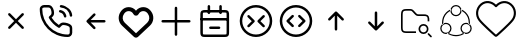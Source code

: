 SplineFontDB: 3.2
FontName: HamkhooneIcons
FullName: HamkhooneIcons
FamilyName: HamkhooneIcons
Weight: Regular
Copyright: Copyright (c) 2025, Havir web\nauthor: Ahmad Beyranvand
Version: 0.1
ItalicAngle: 0
UnderlinePosition: -100
UnderlineWidth: 50
Ascent: 800
Descent: 200
InvalidEm: 0
LayerCount: 2
Layer: 0 0 "Back" 1
Layer: 1 0 "Fore" 0
XUID: [1021 810 -1497369553 1975731]
StyleMap: 0x0000
FSType: 0
OS2Version: 0
OS2_WeightWidthSlopeOnly: 0
OS2_UseTypoMetrics: 1
CreationTime: 1748181899
ModificationTime: 1748252730
PfmFamily: 17
TTFWeight: 400
TTFWidth: 5
LineGap: 90
VLineGap: 0
OS2TypoAscent: 0
OS2TypoAOffset: 1
OS2TypoDescent: 0
OS2TypoDOffset: 1
OS2TypoLinegap: 90
OS2WinAscent: 0
OS2WinAOffset: 1
OS2WinDescent: 0
OS2WinDOffset: 1
HheadAscent: 0
HheadAOffset: 1
HheadDescent: 0
HheadDOffset: 1
OS2Vendor: 'PfEd'
MarkAttachClasses: 1
DEI: 91125
LangName: 1033
Encoding: UnicodeFull
UnicodeInterp: none
NameList: AGL For New Fonts
DisplaySize: -48
AntiAlias: 1
FitToEm: 0
WinInfo: 48 16 3
BeginPrivate: 0
EndPrivate
TeXData: 1 0 0 346030 173015 115343 0 1048576 115343 783286 444596 497025 792723 393216 433062 380633 303038 157286 324010 404750 52429 2506097 1059062 262144
BeginChars: 1114113 13

StartChar: A
Encoding: 65 65 0
Width: 1000
LayerCount: 2
Fore
SplineSet
355.42578125 488.759765625 m 2
 335.8046875 508.380859375 302.083007812 494.333984375 302.083007812 466.666992188 c 0
 302.083007812 458.04296875 305.583984375 450.23046875 311.240234375 444.57421875 c 2
 455.814453125 300 l 1
 311.240234375 155.42578125 l 2
 291.619140625 135.8046875 305.666015625 102.083007812 333.333007812 102.083007812 c 0
 341.95703125 102.083007812 349.76953125 105.583984375 355.42578125 111.240234375 c 2
 500 255.814453125 l 1
 644.57421875 111.240234375 l 2
 664.1953125 91.619140625 697.916992188 105.666015625 697.916992188 133.333007812 c 0
 697.916992188 141.95703125 694.416015625 149.76953125 688.759765625 155.42578125 c 2
 544.185546875 300 l 1
 688.759765625 444.57421875 l 2
 708.380859375 464.1953125 694.333984375 497.916992188 666.666992188 497.916992188 c 0
 658.04296875 497.916992188 650.23046875 494.416015625 644.57421875 488.759765625 c 2
 500 344.185546875 l 1
 355.42578125 488.759765625 l 2
EndSplineSet
Validated: 41
EndChar

StartChar: B
Encoding: 66 66 1
Width: 1000
HStem: -105.965 62.374<631.635 835.135> 190.222 62.5<636.049 791.111> 498.492 61.3486<574.201 651.63> 643.75 62.5<162.881 200.388 314.151 351.951 595.182 696.32>
VStem: 94.0352 62.5<433.901 635.621> 389.302 62.5<437.272 592.512> 698.492 61.3486<374.201 450.816> 843.735 62.5<-35.3755 0.561523 0.643978 152.524 395.366 496.326>
LayerCount: 2
Fore
SplineSet
843.708984375 0.5615234375 m 2
 843.826171875 -24.1376953125 820.646484375 -45.8369140625 795.5859375 -43.5908203125 c 0
 427.48046875 -43.8701171875 156.266601562 241.556640625 156.53515625 592.944335938 c 0
 153.499023438 626.620117188 180.946289062 643.731445312 200.387695312 643.75 c 2
 314.151367188 643.752929688 l 2
 335.307617188 643.752929688 353.583984375 632.7265625 371.586914062 581.08203125 c 0
 382.624023438 549.416992188 389.301757812 511.053710938 389.301757812 486.141601562 c 0
 389.301757812 460.017578125 383.453125 450.096679688 346.204101562 416.174804688 c 0
 340.333007812 410.829101562 334.279296875 405.333984375 328.3671875 399.44140625 c 0
 327.940429688 399.015625 311.53125 382.452148438 323.248046875 361.879882812 c 0
 379.708007812 262.744140625 461.985351562 180.642578125 561.311523438 124.282226562 c 0
 561.640625 124.095703125 581.986328125 112.581054688 598.793945312 129.388671875 c 0
 614.408203125 145.002929688 630.963867188 165.76171875 646.817382812 177.8828125 c 0
 660.375976562 188.248046875 669.333984375 190.221679688 685.69140625 190.221679688 c 0
 735.026367188 190.221679688 813.404296875 167.237304688 833.311523438 143.80078125 c 0
 840.056640625 135.8125 843.735351562 125.651367188 843.735351562 115.444335938 c 0
 843.720703125 114.318359375 843.708984375 0.5615234375 843.708984375 0.5615234375 c 2
906.209960938 0.2236328125 m 0
 906.209960938 113.536132812 906.209960938 113.536132812 906.235351562 115.444335938 c 0
 906.235351562 140.719726562 897.211914062 164.982421875 880.962890625 184.2265625 c 0
 843.483398438 228.352539062 744.58984375 252.721679688 685.69140625 252.721679688 c 0
 635.236328125 252.721679688 609.919921875 233.69921875 571.106445312 191.185546875 c 0
 497.876953125 236.96875 436.046875 298.661132812 390.18359375 371.708007812 c 0
 432.690429688 410.375 451.801757812 435.682617188 451.801757812 486.141601562 c 0
 451.801757812 520.721679688 444.0078125 563.236328125 430.622070312 601.63671875 c 0
 419.887695312 632.431640625 404.7421875 662.498046875 383.711914062 680.555664062 c 0
 364.28515625 697.19140625 339.734375 706.252929688 314.151367188 706.252929688 c 2
 200.328125 706.25 l 2
 134.176757812 706.1875 89.2294921875 646.30078125 94.03515625 592.993164062 c 0
 93.7373046875 202.885742188 398.857421875 -105.57421875 791.47265625 -105.96484375 c 0
 852.473632812 -110.530273438 906.209960938 -61.2421875 906.209960938 0.2236328125 c 0
593.75 675 m 0
 593.75 658.928710938 605.908203125 645.674804688 621.521484375 643.94140625 c 0
 677.374023438 637.744140625 728.418945312 610.655273438 769.583984375 569.563476562 c 0
 810.6484375 528.536132812 837.66796875 477.412109375 843.946289062 421.481445312 c 0
 845.696289062 405.887695312 858.942382812 393.75 875 393.75 c 0
 893.587890625 393.75 908.139648438 409.938476562 906.053710938 428.518554688 c 0
 898.008789062 500.19140625 863.504882812 564.05859375 813.749023438 613.76953125 c 0
 764.012695312 663.416992188 700.23046875 698.095703125 628.478515625 706.05859375 c 0
 607.752929688 706.25 593.75 692.247070312 593.75 675 c 0
610.1640625 559.840820312 m 0
 590.880859375 563.594726562 572.916992188 548.806640625 572.916992188 529.166992188 c 0
 572.916992188 513.970703125 583.787109375 501.29296875 598.168945312 498.4921875 c 0
 624.252929688 493.4140625 648.958984375 481.85546875 665.407226562 465.407226562 c 0
 681.85546875 448.958984375 693.4140625 424.252929688 698.4921875 398.168945312 c 0
 701.29296875 383.787109375 713.970703125 372.916992188 729.166992188 372.916992188 c 0
 748.807617188 372.916992188 763.594726562 390.880859375 759.840820312 410.1640625 c 0
 755.100585938 434.51171875 733.877929688 535.752929688 610.1640625 559.840820312 c 0
EndSplineSet
Validated: 41
EndChar

StartChar: C
Encoding: 67 67 2
Width: 1000
HStem: 268.75 62.5<708.333 738.177>
LayerCount: 2
Fore
SplineSet
480.42578125 444.57421875 m 2
 500.047851562 464.1953125 486 497.916992188 458.333007812 497.916992188 c 0
 449.709960938 497.916992188 441.897460938 494.416015625 436.240234375 488.759765625 c 2
 269.57421875 322.092773438 l 2
 263.916992188 316.436523438 260.416992188 308.624023438 260.416992188 300 c 0
 260.416992188 295.84375 261.229492188 291.875 269.57421875 277.907226562 c 2
 436.240234375 111.240234375 l 2
 455.862304688 91.619140625 489.583007812 105.666015625 489.583007812 133.333007812 c 0
 489.583007812 141.95703125 486.083007812 149.76953125 480.42578125 155.42578125 c 2
 367.102539062 268.75 l 1
 708.333007812 268.75 l 2
 725.581054688 268.75 739.583007812 282.752929688 739.583007812 300 c 0
 739.583007812 317.247070312 725.581054688 331.25 708.333007812 331.25 c 2
 367.102539062 331.25 l 1
 480.42578125 444.57421875 l 2
EndSplineSet
Validated: 41
EndChar

StartChar: D
Encoding: 68 68 3
Width: 1000
LayerCount: 2
Fore
SplineSet
215.001953125 497.401367188 m 2
 274.216796875 573.7109375 392.880859375 561.172851562 434.583007812 473.77734375 c 0
 460.795898438 418.995117188 539.388671875 419.0546875 565.443359375 473.83203125 c 0
 607.16796875 561.203125 725.842773438 573.678710938 784.979492188 497.424804688 c 2
 784.979492188 497.424804688 797.874023438 480.819335938 797.888671875 480.799804688 c 0
 850.737304688 412.668945312 842.931640625 315.727539062 780.341796875 256.959960938 c 2
 500 -6.4189453125 l 1
 219.669921875 256.94921875 l 2
 157.124023438 315.709960938 149.252929688 412.655273438 202.125976562 480.819335938 c 2
 215.001953125 497.401367188 l 2
123.069335938 542.032226562 m 2
 37.677734375 430.814453125 52.181640625 276.895507812 151.228515625 184.06640625 c 0
 449.29296875 -95.9619140625 449.29296875 -95.9619140625 453.63671875 -99.4130859375 c 0
 475.93359375 -117.127929688 514.235351562 -125.15625 546.670898438 -99.1875 c 0
 550.755859375 -95.9169921875 550.755859375 -95.9169921875 848.759765625 184.055664062 c 0
 949.256835938 278.415039062 961.17578125 433.426757812 876.916015625 542.051757812 c 1
 876.930664062 542.032226562 864.043945312 558.629882812 864.043945312 558.629882812 c 2
 769.833984375 680.110351562 589.0703125 674.526367188 500.015625 557.607421875 c 1
 411.078125 674.4921875 230.25 680.146484375 135.974609375 558.653320312 c 0
 135.96484375 558.641601562 123.069335938 542.032226562 123.069335938 542.032226562 c 2
EndSplineSet
Validated: 41
EndChar

StartChar: E
Encoding: 69 69 4
Width: 1000
HStem: 268.75 62.5<136.823 166.667 833.333 863.177>
VStem: 468.75 62.5<-63.1771 -33.333 633.333 663.177>
LayerCount: 2
Fore
SplineSet
531.25 633.333007812 m 2
 531.25 650.581054688 517.247070312 664.583007812 500 664.583007812 c 0
 482.752929688 664.583007812 468.75 650.581054688 468.75 633.333007812 c 2
 468.75 331.25 l 1
 166.666992188 331.25 l 2
 149.418945312 331.25 135.416992188 317.247070312 135.416992188 300 c 0
 135.416992188 282.752929688 149.418945312 268.75 166.666992188 268.75 c 2
 468.75 268.75 l 1
 468.75 -33.3330078125 l 2
 468.75 -50.5810546875 482.752929688 -64.5830078125 500 -64.5830078125 c 0
 517.247070312 -64.5830078125 531.25 -50.5810546875 531.25 -33.3330078125 c 2
 531.25 268.75 l 1
 833.333007812 268.75 l 2
 850.581054688 268.75 864.583007812 282.752929688 864.583007812 300 c 0
 864.583007812 317.247070312 850.581054688 331.25 833.333007812 331.25 c 2
 531.25 331.25 l 1
 531.25 633.333007812 l 2
EndSplineSet
Validated: 9
EndChar

StartChar: F
Encoding: 70 70 5
Width: 1000
HStem: -106.25 62.5<178.261 265.015> 102.062 62.5<328.921 358.765 577.515 607.359> 310.438 62.5<122.768 140.015 796.265 813.512> 518.75 62.5<177.329 265.015 671.265 758.95>
VStem: 108.765 62.5<-37.6854 -18.2393 425 511.289> 291.076 62.5<478.468 508.312 675 704.844> 582.764 62.5<478.468 508.312 675 704.844> 765.015 62.5<-37.6854 -18.2393 425 511.324>
LayerCount: 2
Fore
SplineSet
265.014648438 -43.75 m 2
 225.7578125 -43.75 187.736328125 -43.75 178.260742188 -37.685546875 c 2
 178.260742188 -37.685546875 175.049804688 -37.6240234375 172.965820312 -18.2392578125 c 0
 171.391601562 -3.5947265625 171.264648438 19.1689453125 171.264648438 50 c 2
 171.264648438 425 l 2
 171.264648438 464.256835938 171.264648438 502.278320312 177.329101562 511.75390625 c 2
 177.329101562 511.75390625 177.390625 514.96484375 196.775390625 517.048828125 c 0
 211.419921875 518.623046875 234.18359375 518.75 265.014648438 518.75 c 2
 671.264648438 518.75 l 2
 702.095703125 518.75 724.859375 518.623046875 739.50390625 517.048828125 c 0
 758.888671875 514.96484375 758.950195312 511.75390625 758.950195312 511.75390625 c 2
 764.6015625 502.923828125 765.014648438 471.606445312 765.014648438 425 c 2
 765.014648438 50 l 2
 765.014648438 19.1689453125 764.887695312 -3.5947265625 763.313476562 -18.2392578125 c 0
 761.229492188 -37.6240234375 758.018554688 -37.685546875 758.018554688 -37.685546875 c 2
 749.188476562 -43.3369140625 717.87109375 -43.75 671.264648438 -43.75 c 2
 265.014648438 -43.75 l 2
108.764648438 425 m 2
 108.764648438 50 l 2
 108.764648438 11.38671875 108.764648438 -18.3623046875 113.041992188 -39.8251953125 c 0
 124.305664062 -96.341796875 169.3828125 -101.96875 190.030273438 -104.188476562 c 0
 212.76171875 -106.631835938 234.1171875 -106.25 265.014648438 -106.25 c 2
 671.264648438 -106.25 l 2
 709.877929688 -106.25 739.626953125 -106.25 761.08984375 -101.97265625 c 0
 817.606445312 -90.708984375 823.233398438 -45.6318359375 825.453125 -24.984375 c 0
 827.896484375 -2.2529296875 827.514648438 19.1025390625 827.514648438 50 c 2
 827.514648438 425 l 2
 827.514648438 489.026367188 827.356445312 520.80859375 811.630859375 545.37890625 c 0
 799.693359375 564.032226562 780.03515625 573.196289062 761.08984375 576.97265625 c 0
 732.483398438 582.673828125 709.877929688 581.25 671.264648438 581.25 c 2
 265.014648438 581.25 l 2
 200.98828125 581.25 169.206054688 581.091796875 144.635742188 565.366210938 c 0
 125.982421875 553.428710938 116.818359375 533.770507812 113.041992188 514.825195312 c 0
 107.340820312 486.21875 108.764648438 463.61328125 108.764648438 425 c 2
140.014648438 372.9375 m 2
 122.767578125 372.9375 108.764648438 358.934570312 108.764648438 341.6875 c 0
 108.764648438 324.439453125 122.767578125 310.4375 140.014648438 310.4375 c 2
 796.264648438 310.4375 l 2
 813.51171875 310.4375 827.514648438 324.439453125 827.514648438 341.6875 c 0
 827.514648438 358.934570312 813.51171875 372.9375 796.264648438 372.9375 c 2
 140.014648438 372.9375 l 2
358.764648438 164.5625 m 2
 341.517578125 164.5625 327.514648438 150.560546875 327.514648438 133.3125 c 0
 327.514648438 116.065429688 341.517578125 102.0625 358.764648438 102.0625 c 2
 577.514648438 102.0625 l 2
 594.76171875 102.0625 608.764648438 116.065429688 608.764648438 133.3125 c 0
 608.764648438 150.560546875 594.76171875 164.5625 577.514648438 164.5625 c 2
 358.764648438 164.5625 l 2
353.576171875 675 m 2
 353.576171875 692.247070312 339.57421875 706.25 322.326171875 706.25 c 0
 305.079101562 706.25 291.076171875 692.247070312 291.076171875 675 c 2
 291.076171875 508.3125 l 2
 291.076171875 491.065429688 305.079101562 477.0625 322.326171875 477.0625 c 0
 339.57421875 477.0625 353.576171875 491.065429688 353.576171875 508.3125 c 2
 353.576171875 675 l 2
645.263671875 675 m 2
 645.263671875 692.247070312 631.260742188 706.25 614.013671875 706.25 c 0
 596.766601562 706.25 582.763671875 692.247070312 582.763671875 675 c 2
 582.763671875 508.3125 l 2
 582.763671875 491.065429688 596.766601562 477.0625 614.013671875 477.0625 c 0
 631.260742188 477.0625 645.263671875 491.065429688 645.263671875 508.3125 c 2
 645.263671875 675 l 2
EndSplineSet
Validated: 37
EndChar

StartChar: G
Encoding: 71 71 6
Width: 1000
Flags: W
HStem: -106.25 62.5<380.498 619.502> 643.75 62.5<380.498 619.502>
VStem: 93.75 62.5<180.498 419.502> 843.75 62.5<180.498 419.502>
LayerCount: 2
Fore
SplineSet
843.75 300 m 0
 843.75 110.125976562 689.874023438 -43.75 500 -43.75 c 0
 310.125976562 -43.75 156.25 110.125976562 156.25 300 c 0
 156.25 489.874023438 310.125976562 643.75 500 643.75 c 0
 689.874023438 643.75 843.75 489.874023438 843.75 300 c 0
906.25 300 m 0
 906.25 524.3515625 724.3515625 706.25 500 706.25 c 0
 275.6484375 706.25 93.75 524.3515625 93.75 300 c 0
 93.75 75.6484375 275.6484375 -106.25 500 -106.25 c 0
 724.3515625 -106.25 906.25 75.6484375 906.25 300 c 0
713.092773438 398.657226562 m 2
 732.713867188 418.279296875 718.666992188 452 691 452 c 0
 682.375976562 452 674.563476562 448.499023438 668.907226562 442.842773438 c 2
 543.907226562 317.842773438 l 2
 531.698242188 305.633789062 531.698242188 285.866210938 543.907226562 273.657226562 c 2
 668.907226562 148.657226562 l 2
 688.528320312 129.03515625 722.25 143.083007812 722.25 170.75 c 0
 722.25 179.374023438 718.749023438 187.186523438 713.092773438 192.842773438 c 2
 610.185546875 295.75 l 1
 713.092773438 398.657226562 l 2
291.814453125 193 m 2
 272.193359375 173.377929688 286.240234375 139.657226562 313.907226562 139.657226562 c 0
 322.53125 139.657226562 330.34375 143.158203125 336 148.814453125 c 2
 461 273.814453125 l 2
 473.208984375 286.0234375 473.208984375 305.791015625 461 318 c 2
 336 443 l 2
 316.37890625 462.622070312 282.657226562 448.57421875 282.657226562 420.907226562 c 0
 282.657226562 412.283203125 286.158203125 404.470703125 291.814453125 398.814453125 c 2
 394.721679688 295.907226562 l 1
 291.814453125 193 l 2
EndSplineSet
Validated: 41
EndChar

StartChar: H
Encoding: 72 72 7
Width: 1000
HStem: -106.25 62.5<380.498 619.502> 643.75 62.5<380.498 619.502>
VStem: 93.75 62.5<180.498 419.502> 843.75 62.5<180.498 419.502>
LayerCount: 2
Fore
SplineSet
843.75 300 m 4
 843.75 110.125976562 689.874023438 -43.75 500 -43.75 c 4
 310.125976562 -43.75 156.25 110.125976562 156.25 300 c 4
 156.25 489.874023438 310.125976562 643.75 500 643.75 c 4
 689.874023438 643.75 843.75 489.874023438 843.75 300 c 4
906.25 300 m 4
 906.25 524.3515625 724.3515625 706.25 500 706.25 c 4
 275.6484375 706.25 93.75 524.3515625 93.75 300 c 4
 93.75 75.6484375 275.6484375 -106.25 500 -106.25 c 4
 724.3515625 -106.25 906.25 75.6484375 906.25 300 c 4
438.759765625 402.907226562 m 6
 458.380859375 422.529296875 444.333984375 456.25 416.666992188 456.25 c 4
 408.04296875 456.25 400.23046875 452.749023438 394.57421875 447.092773438 c 6
 269.57421875 322.092773438 l 6
 257.365234375 309.883789062 257.365234375 290.116210938 269.57421875 277.907226562 c 6
 394.57421875 152.907226562 l 6
 414.1953125 133.28515625 447.916992188 147.333007812 447.916992188 175 c 4
 447.916992188 183.624023438 444.416015625 191.436523438 438.759765625 197.092773438 c 6
 335.852539062 300 l 5
 438.759765625 402.907226562 l 6
561.240234375 197.092773438 m 6
 541.619140625 177.470703125 555.666015625 143.75 583.333007812 143.75 c 4
 591.95703125 143.75 599.76953125 147.250976562 605.42578125 152.907226562 c 6
 730.42578125 277.907226562 l 6
 742.634765625 290.116210938 742.634765625 309.883789062 730.42578125 322.092773438 c 6
 605.42578125 447.092773438 l 6
 585.8046875 466.71484375 552.083007812 452.666992188 552.083007812 425 c 4
 552.083007812 416.375976562 555.583984375 408.563476562 561.240234375 402.907226562 c 6
 664.147460938 300 l 5
 561.240234375 197.092773438 l 6
EndSplineSet
Validated: 41
EndChar

StartChar: I
Encoding: 73 73 8
Width: 1000
VStem: 468.75 62.5<61.8229 91.667>
LayerCount: 2
Fore
SplineSet
644.57421875 319.57421875 m 2
 664.1953125 299.952148438 697.916992188 314 697.916992188 341.666992188 c 0
 697.916992188 350.290039062 694.416015625 358.102539062 688.759765625 363.759765625 c 2
 522.092773438 530.42578125 l 2
 516.436523438 536.083007812 508.624023438 539.583007812 500 539.583007812 c 0
 495.84375 539.583007812 491.875 538.770507812 477.907226562 530.42578125 c 2
 311.240234375 363.759765625 l 2
 291.619140625 344.137695312 305.666015625 310.416992188 333.333007812 310.416992188 c 0
 341.95703125 310.416992188 349.76953125 313.916992188 355.42578125 319.57421875 c 2
 468.75 432.897460938 l 1
 468.75 91.6669921875 l 2
 468.75 74.4189453125 482.752929688 60.4169921875 500 60.4169921875 c 0
 517.247070312 60.4169921875 531.25 74.4189453125 531.25 91.6669921875 c 2
 531.25 432.897460938 l 1
 644.57421875 319.57421875 l 2
EndSplineSet
Validated: 41
EndChar

StartChar: J
Encoding: 74 74 9
Width: 1000
VStem: 468.75 62.5<508.333 538.177>
LayerCount: 2
Fore
SplineSet
477.907226562 69.57421875 m 2
 490.116210938 57.365234375 509.883789062 57.365234375 522.092773438 69.57421875 c 2
 688.759765625 236.240234375 l 2
 708.380859375 255.862304688 694.333984375 289.583007812 666.666992188 289.583007812 c 0
 658.04296875 289.583007812 650.23046875 286.083007812 644.57421875 280.42578125 c 2
 531.25 167.102539062 l 1
 531.25 508.333007812 l 2
 531.25 525.581054688 517.247070312 539.583007812 500 539.583007812 c 0
 482.752929688 539.583007812 468.75 525.581054688 468.75 508.333007812 c 2
 468.75 167.102539062 l 1
 355.42578125 280.42578125 l 2
 335.8046875 300.047851562 302.083007812 286 302.083007812 258.333007812 c 0
 302.083007812 249.709960938 305.583984375 241.897460938 311.240234375 236.240234375 c 2
 477.907226562 69.57421875 l 2
EndSplineSet
Validated: 41
EndChar

StartChar: K
Encoding: 75 75 10
Width: 1000
HStem: -12.5 41.667<633.134 741.866> 8.33301 41.667<183.303 312.5> 195.833 41.667<633.134 741.866> 425 41.667<531.892 775.521> 550 41.667<183.813 395.767>
VStem: 125 41.667<66.6354 195.833 404.167 532.363> 562.5 41.667<58.1337 166.866> 770.833 41.667<58.1337 166.866> 791.667 41.666<300 396.483>
LayerCount: 2
Fore
SplineSet
166.666992188 404.166992188 m 2x7e80
 166.666992188 549.826171875 166.837890625 550 312.5 550 c 0
 357.400390625 550 373.73046875 550 385.21875 545.233398438 c 0
 395.008789062 541.182617188 405.42578125 531.784179688 429.932617188 507.276367188 c 2
 457.276367188 479.932617188 l 2
 480.946289062 456.263671875 494.635742188 441.565429688 515.526367188 432.921875 c 0
 536.353515625 424.280273438 556.403320312 425 589.884765625 425 c 0
 720.455078125 425 721.252929688 425 737.930664062 422.776367188 c 0
 748.155273438 421.413085938 766.522460938 418.96484375 781.163085938 397.198242188 c 0
 791.244140625 382.091796875 791.666992188 357.345703125 791.666992188 300 c 1
 833.333007812 300 l 1
 833.333007812 361.59765625 833.333007812 394.079101562 815.760742188 420.412109375 c 0
 808.1484375 431.729492188 798.33203125 441.524414062 787.014648438 449.13671875 c 0
 760.74609375 466.666992188 729.974609375 466.666992188 666.666992188 466.666992188 c 2
 589.884765625 466.666992188 l 2
 555.250976562 466.666992188 541.201171875 467.38671875 531.430664062 471.440429688 c 0
 521.640625 475.491210938 511.241210938 484.8828125 486.733398438 509.389648438 c 2
 459.389648438 536.733398438 l 2
 435.720703125 560.403320312 422.048828125 575.09375 401.158203125 583.737304688 c 0
 380.336914062 592.376953125 360.301757812 591.666992188 326.782226562 591.666992188 c 0
 264.086914062 591.666992188 235.477539062 591.666992188 210.087890625 587.159179688 c 0
 163.690429688 578.922851562 137.752929688 553.024414062 129.506835938 506.579101562 c 0
 124.330078125 477.415039062 125 447.818359375 125 404.166992188 c 2
 125 195.833007812 l 2
 125 113.706054688 125 69.37109375 155.518554688 38.8525390625 c 0
 186.038085938 8.3330078125 227.94921875 8.3330078125 312.5 8.3330078125 c 2
 500 8.3330078125 l 1
 500 50 l 1
 312.5 50 l 2
 166.840820312 50 166.666992188 50.171875 166.666992188 195.833007812 c 2
 166.666992188 404.166992188 l 2x7e80
604.166992188 112.5 m 0
 604.166992188 158.543945312 641.456054688 195.833007812 687.5 195.833007812 c 0
 733.543945312 195.833007812 770.833007812 158.543945312 770.833007812 112.5 c 0
 770.833007812 66.4560546875 733.543945312 29.1669921875 687.5 29.1669921875 c 0xbf
 641.456054688 29.1669921875 604.166992188 66.4560546875 604.166992188 112.5 c 0
562.5 112.5 m 0
 562.5 43.47265625 618.47265625 -12.5 687.5 -12.5 c 0
 756.52734375 -12.5 812.5 43.47265625 812.5 112.5 c 0
 812.5 181.52734375 756.52734375 237.5 687.5 237.5 c 0
 618.47265625 237.5 562.5 181.52734375 562.5 112.5 c 0
827.228515625 2.228515625 m 2
 814.147460938 15.3095703125 791.666992188 5.9443359375 791.666992188 -12.5 c 0xbe80
 791.666992188 -18.2490234375 794 -23.45703125 797.771484375 -27.228515625 c 2
 860.271484375 -89.728515625 l 2
 873.352539062 -102.809570312 895.833007812 -93.4443359375 895.833007812 -75 c 0
 895.833007812 -69.2509765625 893.5 -64.04296875 889.728515625 -60.271484375 c 2
 827.228515625 2.228515625 l 2
EndSplineSet
Validated: 41
EndChar

StartChar: L
Encoding: 76 76 11
Width: 1000
HStem: -90.625 31.25<402.535 597.626> -28.1094 31.25<192.807 279.5 720.501 807.16> 221.898 31.25<192.92 301.949 698.051 807.079> 409.375 31.25<445.46 554.539> 659.375 31.25<445.461 554.54>
VStem: 106.788 31.25<57.9924 167.145> 151.459 30.8525<228.309 354.439> 356.782 31.25<57.9152 167.091> 375 15.625<547.301 585.063> 609.375 15.5938<547.179 585.047> 611.968 31.25<57.9145 167.091> 817.719 31.25<227.861 355.778> 861.962 31.25<57.9509 167.146>
LayerCount: 2
Fore
SplineSet
500 440.625 m 4xfed8
 439.672851562 440.625 390.625 489.678710938 390.625 550 c 4
 390.625 610.362304688 439.712890625 659.375 500 659.375 c 4
 560.327148438 659.375 609.375 610.321289062 609.375 550 c 4
 609.375 489.637695312 560.287109375 440.625 500 440.625 c 4xfed8
500 690.625 m 4
 422.451171875 690.625 359.375 627.611328125 359.375 550 c 4
 359.375 472.350585938 422.489257812 409.375 500 409.375 c 4
 577.548828125 409.375 640.625 472.388671875 640.625 550 c 4
 640.625 627.649414062 577.510742188 690.625 500 690.625 c 4
138.038085938 112.448242188 m 4
 138.038085938 173.07421875 187.279296875 221.8984375 247.353515625 221.8984375 c 4
 307.7578125 221.8984375 356.782226562 172.912109375 356.782226562 112.478515625 c 4xff18
 356.782226562 52.080078125 307.69140625 3.140625 247.384765625 3.140625 c 4
 186.970703125 3.140625 138.038085938 52.333984375 138.038085938 112.448242188 c 4
247.353515625 253.1484375 m 4
 170.022460938 253.1484375 106.788085938 190.31640625 106.788085938 112.448242188 c 4
 106.788085938 35.0458984375 169.758789062 -28.109375 247.384765625 -28.109375 c 4
 324.991210938 -28.109375 388.032226562 34.8955078125 388.032226562 112.478515625 c 4
 388.032226562 190.177734375 324.995117188 253.1484375 247.353515625 253.1484375 c 4
752.646484375 221.8984375 m 4
 812.760742188 221.8984375 861.961914062 173.036132812 861.961914062 112.448242188 c 4
 861.961914062 52.216796875 812.928710938 3.140625 752.615234375 3.140625 c 4
 692.345703125 3.140625 643.217773438 52.0478515625 643.217773438 112.478515625 c 4xfe38
 643.217773438 172.916992188 692.248046875 221.8984375 752.646484375 221.8984375 c 4
893.211914062 112.448242188 m 4
 893.211914062 190.359375 829.931640625 253.1484375 752.646484375 253.1484375 c 4
 675 253.1484375 611.967773438 190.171875 611.967773438 112.478515625 c 4
 611.967773438 34.92578125 674.974609375 -28.109375 752.615234375 -28.109375 c 4
 830.190429688 -28.109375 893.211914062 34.97265625 893.211914062 112.448242188 c 4
690.400390625 4.099609375 m 4
 700.927734375 -1.9375 712.252929688 -6.4091796875 724.028320312 -9.1748046875 c 5
 696.869140625 -31.9189453125 666.384765625 -50.4716796875 633.543945312 -64.0751953125 c 6
 617.521484375 -70.240234375 l 6
 579.853515625 -83.712890625 540.090820312 -90.625 500 -90.625 c 4
 454.181640625 -90.625 408.787109375 -81.609375 366.456054688 -64.0751953125 c 6
 350.768554688 -57.115234375 l 6
 323.865234375 -44.3876953125 298.724609375 -28.2626953125 275.940429688 -9.1748046875 c 5
 287.717773438 -6.412109375 299.0390625 -1.9375 309.5703125 4.099609375 c 4
 326.599609375 -8.6533203125 344.856445312 -19.7373046875 364.134765625 -28.8564453125 c 6
 378.418945312 -35.2060546875 l 6
 416.958984375 -51.1689453125 458.284179688 -59.375 500 -59.375 c 4
 536.509765625 -59.375 572.724609375 -53.0908203125 607.025390625 -40.818359375 c 6
 621.581054688 -35.2060546875 l 6
 646.140625 -25.03125 669.215820312 -11.7626953125 690.400390625 4.099609375 c 4
380.309570312 586.1328125 m 5
 376.8125 574.5546875 375.037109375 562.502929688 375 550.366210938 c 4xfe98
 337.8125 534.448242188 303.981445312 511.6015625 275.360351562 482.984375 c 4
 245.859375 453.484375 222.448242188 418.4375 206.481445312 379.893554688 c 6
 200.866210938 365.337890625 l 6
 190.346679688 335.931640625 184.213867188 305.130859375 182.677734375 273.9375 c 6
 182.311523438 258.3125 l 6
 182.3125 245.677734375 183.138671875 233.087890625 184.630859375 220.59375 c 4
 174.126953125 214.494140625 164.567382812 206.924804688 156.280273438 198.103515625 c 5
 153.787109375 212.325195312 152.170898438 226.706054688 151.458984375 241.162109375 c 6
 151.061523438 258.3125 l 6
 151.0625 298.40625 157.973632812 338.166015625 171.448242188 375.837890625 c 6
 177.612304688 391.859375 l 6
 195.149414062 434.193359375 220.86328125 472.674804688 253.265625 505.078125 c 4
 281.615234375 533.42578125 314.606445312 556.6640625 350.768554688 573.7734375 c 6
 366.456054688 580.731445312 l 6
 371.041015625 582.629882812 375.65625 584.434570312 380.309570312 586.1328125 c 5
633.543945312 580.731445312 m 6
 670.587890625 565.38671875 704.697265625 543.786132812 734.34375 516.918945312 c 6
 746.765625 505.078125 l 6
 775.119140625 476.721679688 798.349609375 443.715820312 815.458984375 407.543945312 c 6
 822.418945312 391.859375 l 6
 839.953125 349.525390625 848.96875 304.134765625 848.96875 258.3125 c 4
 848.96875 238.096679688 847.09375 217.984375 843.627929688 198.162109375 c 5
 835.353515625 206.958984375 825.818359375 214.509765625 815.337890625 220.59375 c 4
 816.831054688 233.090820312 817.71875 245.677734375 817.71875 258.3125 c 4
 817.71875 300.028320312 809.509765625 341.353515625 793.549804688 379.893554688 c 6
 787.200195312 394.177734375 l 6
 771.622070312 427.109375 750.484375 457.168945312 724.671875 482.984375 c 6
 713.346679688 493.755859375 l 6
 687.268554688 517.388671875 657.377929688 536.497070312 624.96875 550.366210938 c 4xfe58
 624.931640625 562.485351562 623.146484375 574.508789062 619.659179688 586.072265625 c 5
 633.543945312 580.731445312 l 6
EndSplineSet
Validated: 5
EndChar

StartChar: a
Encoding: 97 97 12
Width: 1000
LayerCount: 2
Fore
SplineSet
479.989257812 652.776367188 m 0
 490.50390625 640.474609375 509.495117188 640.474609375 520.010742188 652.776367188 c 0
 603.915039062 750.938476562 742.879882812 785.095703125 853.432617188 693.129882812 c 0
 963.220703125 601.819335938 975.688476562 447.494140625 891.544921875 339.147460938 c 0
 805.837890625 228.7734375 505.658203125 -36.091796875 499.661132812 -41.03515625 c 0
 495.454101562 -37.5556640625 193.87890625 228.309570312 107.813476562 339.146484375 c 0
 23.44921875 447.776367188 38.3828125 601.170898438 146.19921875 693.361328125 c 0
 254.747070312 786.172851562 396.26171875 750.731445312 479.989257812 652.776367188 c 0
112.024414062 733.375976562 m 0
 -17.0458984375 623.012695312 -35.4306640625 437.797851562 66.220703125 306.90625 c 0
 146.919921875 202.982421875 380.272460938 -5.6953125 457.604492188 -74.2421875 c 0
 470.926757812 -86.0498046875 487.385742188 -100.635742188 513.9296875 -92.6728515625 c 0
 524.506835938 -89.5263671875 531.458007812 -83.3662109375 541.751953125 -74.244140625 c 0
 619.115234375 -5.6923828125 852.4375 202.981445312 933.135742188 306.905273438 c 0
 1034.99609375 438.065429688 1018.23046875 624.51171875 887.05859375 733.607421875 c 0
 764.94921875 835.1875 606.271484375 813.581054688 499.9921875 708.462890625 c 1
 393.260742188 813.8828125 232.206054688 836.135742188 112.024414062 733.375976562 c 0
EndSplineSet
Validated: 41
EndChar
EndChars
EndSplineFont
